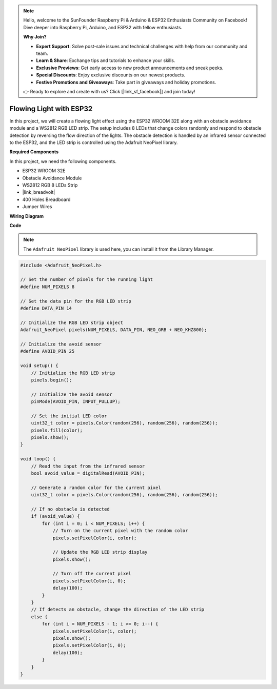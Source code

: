.. note::

    Hello, welcome to the SunFounder Raspberry Pi & Arduino & ESP32 Enthusiasts Community on Facebook! Dive deeper into Raspberry Pi, Arduino, and ESP32 with fellow enthusiasts.

    **Why Join?**

    - **Expert Support**: Solve post-sale issues and technical challenges with help from our community and team.
    - **Learn & Share**: Exchange tips and tutorials to enhance your skills.
    - **Exclusive Previews**: Get early access to new product announcements and sneak peeks.
    - **Special Discounts**: Enjoy exclusive discounts on our newest products.
    - **Festive Promotions and Giveaways**: Take part in giveaways and holiday promotions.

    👉 Ready to explore and create with us? Click [|link_sf_facebook|] and join today!

Flowing Light with ESP32 
====================================================================

In this project, we will create a flowing light effect using the ESP32 WROOM 32E along with an obstacle avoidance module and a WS2812 RGB LED strip. The setup includes 8 LEDs that change colors randomly and respond to obstacle detection by reversing the flow direction of the lights. The obstacle detection is handled by an infrared sensor connected to the ESP32, and the LED strip is controlled using the Adafruit NeoPixel library.



**Required Components**

In this project, we need the following components.

* ESP32 WROOM 32E
* Obstacle Avoidance Module
* WS2812 RGB 8 LEDs Strip
* |link_breadvolt|
* 400 Holes Breadboard
* Jumper Wires

**Wiring Diagram**

.. image:: img/esp32_flow_light.png
    :width: 600
    :align: center

**Code**

.. note::

    The ``Adafruit NeoPixel`` library is used here, you can install it from the Library Manager.

.. code-block:: Arduino

    #include <Adafruit_NeoPixel.h>

    // Set the number of pixels for the running light
    #define NUM_PIXELS 8

    // Set the data pin for the RGB LED strip
    #define DATA_PIN 14

    // Initialize the RGB LED strip object
    Adafruit_NeoPixel pixels(NUM_PIXELS, DATA_PIN, NEO_GRB + NEO_KHZ800);

    // Initialize the avoid sensor
    #define AVOID_PIN 25

    void setup() {
        // Initialize the RGB LED strip
        pixels.begin();
        
        // Initialize the avoid sensor
        pinMode(AVOID_PIN, INPUT_PULLUP);
        
        // Set the initial LED color
        uint32_t color = pixels.Color(random(256), random(256), random(256));
        pixels.fill(color);
        pixels.show();
    }

    void loop() {
        // Read the input from the infrared sensor
        bool avoid_value = digitalRead(AVOID_PIN);

        // Generate a random color for the current pixel
        uint32_t color = pixels.Color(random(256), random(256), random(256));

        // If no obstacle is detected
        if (avoid_value) {
            for (int i = 0; i < NUM_PIXELS; i++) {
                // Turn on the current pixel with the random color
                pixels.setPixelColor(i, color);

                // Update the RGB LED strip display
                pixels.show();

                // Turn off the current pixel
                pixels.setPixelColor(i, 0);
                delay(100);
            }
        }
        // If detects an obstacle, change the direction of the LED strip
        else {
            for (int i = NUM_PIXELS - 1; i >= 0; i--) {
                pixels.setPixelColor(i, color);
                pixels.show();
                pixels.setPixelColor(i, 0);
                delay(100);
            }
        }
    }
